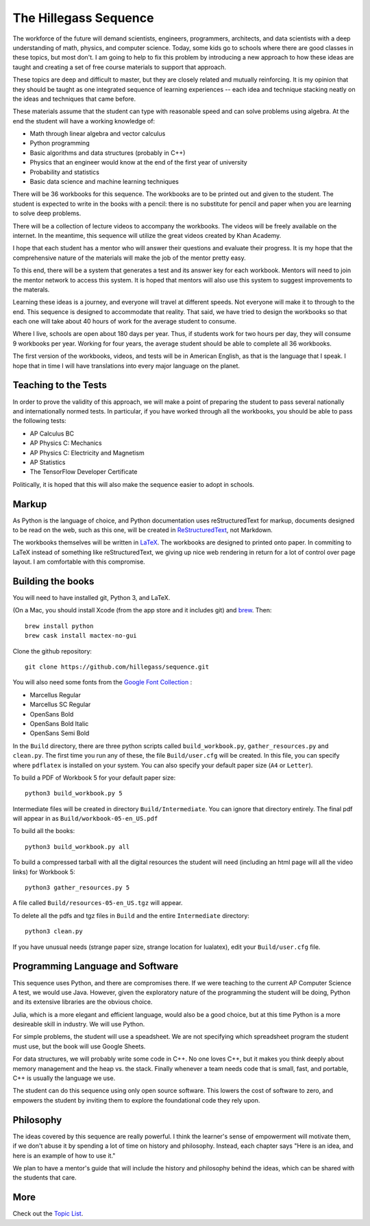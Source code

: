 The Hillegass Sequence
======================

The workforce of the future will demand scientists, engineers,
programmers, architects, and data scientists with a deep understanding
of math, physics, and computer science. Today, some kids go to schools where
there are good classes in these topics, but most don't. I am going to
help to fix this problem by introducing a new approach to how these
ideas are taught and creating a set of free course materials to
support that approach.

These topics are deep and difficult to master, but they are closely
related and mutually reinforcing.  It is my opinion that they should
be taught as one integrated sequence of learning experiences -- each
idea and technique stacking neatly on the ideas and techniques that came before.

These materials assume that the student can type with reasonable speed
and can solve problems using algebra. At the end the student will have
a working knowledge of:

* Math through linear algebra and vector calculus
* Python programming
* Basic algorithms and data structures (probably in C++)
* Physics that an engineer would know at the end of the first year of university
* Probability and statistics
* Basic data science and machine learning techniques

There will be 36 workbooks for this sequence. The workbooks are to be
printed out and given to the student. The student is expected to write
in the books with a pencil: there is no substitute for pencil and
paper when you are learning to solve deep problems.

There will be a collection of lecture videos to accompany the
workbooks. The videos will be freely available on the internet. In the
meantime, this sequence will utilize the great videos created by Khan
Academy.

I hope that each student has a mentor who will answer their questions
and evaluate their progress. It is my hope that the comprehensive
nature of the materials will make the job of the mentor
pretty easy.

To this end, there will be a system that generates a test and its
answer key for each workbook. Mentors will need to join the mentor
network to access this system.  It is hoped that mentors will also use
this system to suggest improvements to the materals.

Learning these ideas is a journey, and everyone will travel at
different speeds. Not everyone will make it to through to the
end. This sequence is designed to accommodate that reality. That said,
we have tried to design the workbooks so that each one will take about
40 hours of work for the average student to consume.

Where I live, schools are open about 180 days per year. Thus, if
students work for two hours per day, they will consume 9 workbooks per
year.  Working for four years, the average student should be able to complete all 36
workbooks.

The first version of the workbooks, videos, and tests will be in
American English, as that is the language that I speak. I hope that in
time I will have translations into every major language on the planet.

Teaching to the Tests
-----------------------

In order to prove the validity of this approach, we will make a point
of preparing the student to pass several nationally and
internationally normed tests. In particular, if you have
worked through all the workbooks, you should be able to pass the
following tests:

* AP Calculus BC
* AP Physics C: Mechanics
* AP Physics C: Electricity and Magnetism
* AP Statistics
* The TensorFlow Developer Certificate

Politically, it is hoped that this will also make the sequence easier to
adopt in schools.

Markup
------

As Python is the language of choice, and Python documentation uses
reStructuredText for markup, documents designed to be read on the web,
such as this one, will be created in
`ReStructuredText <https://www.sphinx-doc.org/en/master/usage/restructuredtext/basics.html>`_,
not Markdown.

The workbooks themselves will be written in
`LaTeX <https://www.latex-project.org>`_. The workbooks are designed to printed onto paper. In commiting to
LaTeX instead of something like reStructuredText, we giving up nice
web rendering in return for a lot of control over page layout. I am
comfortable with this compromise.

Building the books
------------------

You will need to have installed git, Python 3, and LaTeX.

(On a Mac, you should install Xcode (from the app store and it includes git) and `brew <https://brew.sh>`_. Then::

  brew install python
  brew cask install mactex-no-gui

Clone the github repository::
  
  git clone https://github.com/hillegass/sequence.git

You will also need some fonts from the `Google Font Collection <https://fonts.google.com/>`_ :

* Marcellus Regular
* Marcellus SC Regular
* OpenSans Bold
* OpenSans Bold Italic
* OpenSans Semi Bold
  
In the ``Build`` directory, there are three python scripts called
``build_workbook.py``, ``gather_resources.py`` and ``clean.py``. The first
time you run any of these, the file ``Build/user.cfg`` will be
created.  In this file, you can specify where ``pdflatex`` is installed
on your system.  You can also specify your default paper size (``A4``
or ``Letter``).

To build a PDF of Workbook 5 for your default paper size::

  python3 build_workbook.py 5

Intermediate files will be created in directory
``Build/Intermediate``. You can ignore that directory entirely.  The final pdf will
appear in as ``Build/workbook-05-en_US.pdf``

To build all the books::

  python3 build_workbook.py all

To build a compressed tarball with all the digital resources the student will need (including an html page will all the video links) for Workbook 5::

  python3 gather_resources.py 5

A file called ``Build/resources-05-en_US.tgz`` will appear.

To delete all the pdfs and tgz files in ``Build`` and the entire ``Intermediate`` directory::

  python3 clean.py

If you have unusual needs (strange paper size, strange location for lualatex), edit \
your ``Build/user.cfg`` file.

Programming Language and Software
---------------------------------

This sequence uses Python, and there are compromises there.  If we were
teaching to the current AP Computer Science A test, we would use
Java. However, given the exploratory nature of the programming the
student will be doing, Python and its extensive libraries are the
obvious choice.

Julia, which is a more elegant and efficient language, would also be a
good choice, but at this time Python is a more desireable skill in
industry. We will use Python.

For simple problems, the student will use a speadsheet. We are not
specifying which spreadsheet program the student must use, but the
book will use Google Sheets.

For data structures, we will probably write some code in C++. No one
loves C++, but it makes you think deeply about memory management and the heap vs.
the stack. Finally whenever a team needs code that is small, fast, and portable, C++ 
is usually the language we use.

The student can do this sequence using only open source software. This
lowers the cost of software to zero, and empowers the student by
inviting them to explore the foundational code they rely upon.

Philosophy
----------

The ideas covered by this sequence are really powerful. I think the learner's sense of 
empowerment will motivate them, if we don't abuse it by spending a lot of time on history 
and philosophy.  Instead, each chapter says "Here is an idea, and here is an example of 
how to use it."

We plan to have a mentor's guide that will include the history and philosophy behind the ideas, which 
can be shared with the students that care.

More
----

Check out the `Topic List <ProjectDocs/topic_list.rst>`_.
